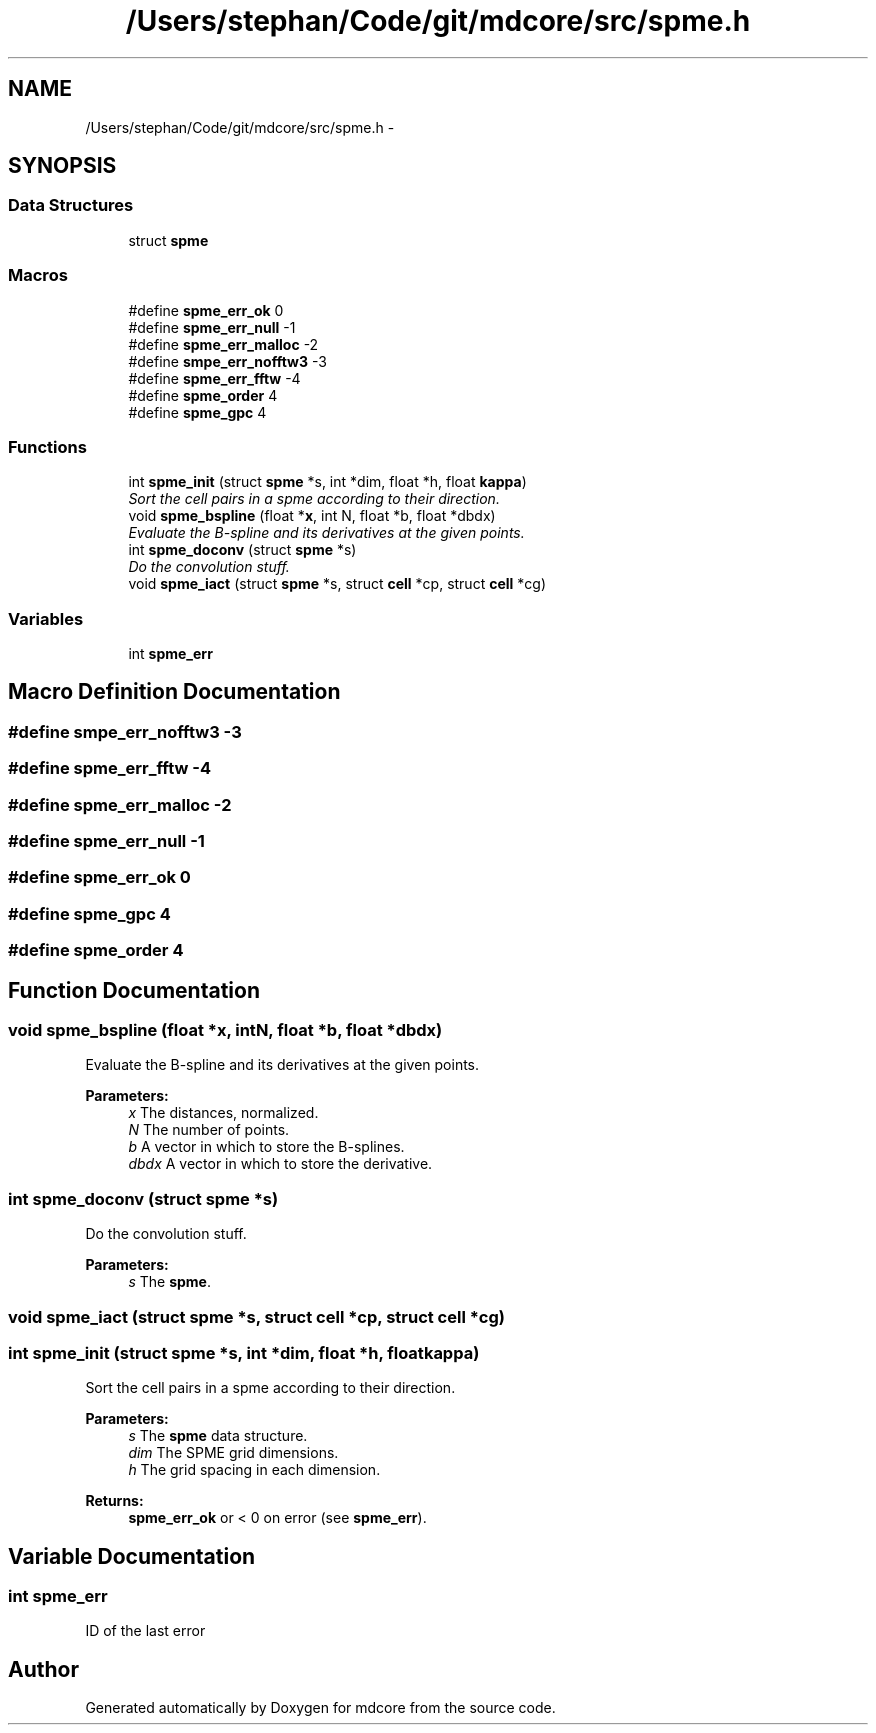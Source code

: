 .TH "/Users/stephan/Code/git/mdcore/src/spme.h" 3 "Thu Apr 24 2014" "Version 0.1.5" "mdcore" \" -*- nroff -*-
.ad l
.nh
.SH NAME
/Users/stephan/Code/git/mdcore/src/spme.h \- 
.SH SYNOPSIS
.br
.PP
.SS "Data Structures"

.in +1c
.ti -1c
.RI "struct \fBspme\fP"
.br
.in -1c
.SS "Macros"

.in +1c
.ti -1c
.RI "#define \fBspme_err_ok\fP   0"
.br
.ti -1c
.RI "#define \fBspme_err_null\fP   -1"
.br
.ti -1c
.RI "#define \fBspme_err_malloc\fP   -2"
.br
.ti -1c
.RI "#define \fBsmpe_err_nofftw3\fP   -3"
.br
.ti -1c
.RI "#define \fBspme_err_fftw\fP   -4"
.br
.ti -1c
.RI "#define \fBspme_order\fP   4"
.br
.ti -1c
.RI "#define \fBspme_gpc\fP   4"
.br
.in -1c
.SS "Functions"

.in +1c
.ti -1c
.RI "int \fBspme_init\fP (struct \fBspme\fP *s, int *dim, float *h, float \fBkappa\fP)"
.br
.RI "\fISort the cell pairs in a spme according to their direction\&. \fP"
.ti -1c
.RI "void \fBspme_bspline\fP (float *\fBx\fP, int N, float *b, float *dbdx)"
.br
.RI "\fIEvaluate the B-spline and its derivatives at the given points\&. \fP"
.ti -1c
.RI "int \fBspme_doconv\fP (struct \fBspme\fP *s)"
.br
.RI "\fIDo the convolution stuff\&. \fP"
.ti -1c
.RI "void \fBspme_iact\fP (struct \fBspme\fP *s, struct \fBcell\fP *cp, struct \fBcell\fP *cg)"
.br
.in -1c
.SS "Variables"

.in +1c
.ti -1c
.RI "int \fBspme_err\fP"
.br
.in -1c
.SH "Macro Definition Documentation"
.PP 
.SS "#define smpe_err_nofftw3   -3"

.SS "#define spme_err_fftw   -4"

.SS "#define spme_err_malloc   -2"

.SS "#define spme_err_null   -1"

.SS "#define spme_err_ok   0"

.SS "#define spme_gpc   4"

.SS "#define spme_order   4"

.SH "Function Documentation"
.PP 
.SS "void spme_bspline (float *x, intN, float *b, float *dbdx)"

.PP
Evaluate the B-spline and its derivatives at the given points\&. 
.PP
\fBParameters:\fP
.RS 4
\fIx\fP The distances, normalized\&. 
.br
\fIN\fP The number of points\&. 
.br
\fIb\fP A vector in which to store the B-splines\&. 
.br
\fIdbdx\fP A vector in which to store the derivative\&. 
.RE
.PP

.SS "int spme_doconv (struct \fBspme\fP *s)"

.PP
Do the convolution stuff\&. 
.PP
\fBParameters:\fP
.RS 4
\fIs\fP The \fBspme\fP\&. 
.RE
.PP

.SS "void spme_iact (struct \fBspme\fP *s, struct \fBcell\fP *cp, struct \fBcell\fP *cg)"

.SS "int spme_init (struct \fBspme\fP *s, int *dim, float *h, floatkappa)"

.PP
Sort the cell pairs in a spme according to their direction\&. 
.PP
\fBParameters:\fP
.RS 4
\fIs\fP The \fBspme\fP data structure\&. 
.br
\fIdim\fP The SPME grid dimensions\&. 
.br
\fIh\fP The grid spacing in each dimension\&.
.RE
.PP
\fBReturns:\fP
.RS 4
\fBspme_err_ok\fP or < 0 on error (see \fBspme_err\fP)\&. 
.RE
.PP

.SH "Variable Documentation"
.PP 
.SS "int spme_err"
ID of the last error 
.SH "Author"
.PP 
Generated automatically by Doxygen for mdcore from the source code\&.
